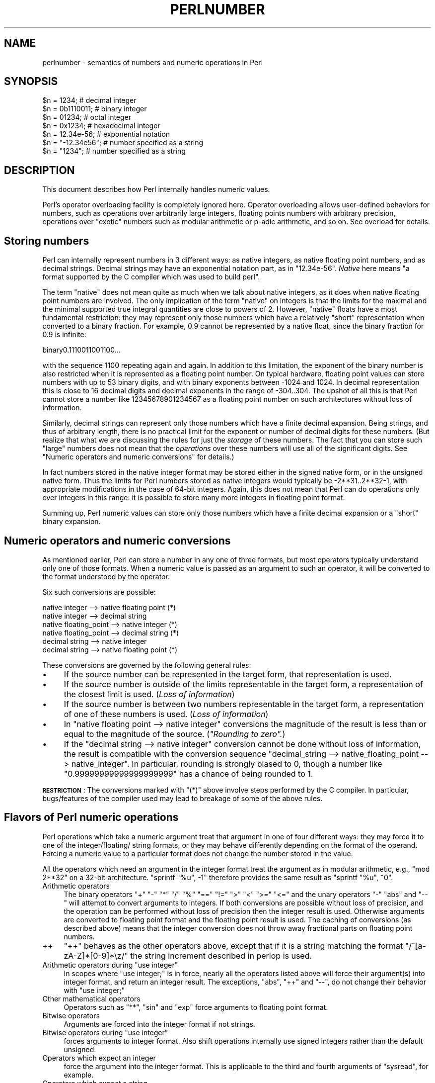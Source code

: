 .\" Automatically generated by Pod::Man 2.25 (Pod::Simple 3.20)
.\"
.\" Standard preamble:
.\" ========================================================================
.de Sp \" Vertical space (when we can't use .PP)
.if t .sp .5v
.if n .sp
..
.de Vb \" Begin verbatim text
.ft CW
.nf
.ne \\$1
..
.de Ve \" End verbatim text
.ft R
.fi
..
.\" Set up some character translations and predefined strings.  \*(-- will
.\" give an unbreakable dash, \*(PI will give pi, \*(L" will give a left
.\" double quote, and \*(R" will give a right double quote.  \*(C+ will
.\" give a nicer C++.  Capital omega is used to do unbreakable dashes and
.\" therefore won't be available.  \*(C` and \*(C' expand to `' in nroff,
.\" nothing in troff, for use with C<>.
.tr \(*W-
.ds C+ C\v'-.1v'\h'-1p'\s-2+\h'-1p'+\s0\v'.1v'\h'-1p'
.ie n \{\
.    ds -- \(*W-
.    ds PI pi
.    if (\n(.H=4u)&(1m=24u) .ds -- \(*W\h'-12u'\(*W\h'-12u'-\" diablo 10 pitch
.    if (\n(.H=4u)&(1m=20u) .ds -- \(*W\h'-12u'\(*W\h'-8u'-\"  diablo 12 pitch
.    ds L" ""
.    ds R" ""
.    ds C` ""
.    ds C' ""
'br\}
.el\{\
.    ds -- \|\(em\|
.    ds PI \(*p
.    ds L" ``
.    ds R" ''
'br\}
.\"
.\" Escape single quotes in literal strings from groff's Unicode transform.
.ie \n(.g .ds Aq \(aq
.el       .ds Aq '
.\"
.\" If the F register is turned on, we'll generate index entries on stderr for
.\" titles (.TH), headers (.SH), subsections (.SS), items (.Ip), and index
.\" entries marked with X<> in POD.  Of course, you'll have to process the
.\" output yourself in some meaningful fashion.
.ie \nF \{\
.    de IX
.    tm Index:\\$1\t\\n%\t"\\$2"
..
.    nr % 0
.    rr F
.\}
.el \{\
.    de IX
..
.\}
.\"
.\" Accent mark definitions (@(#)ms.acc 1.5 88/02/08 SMI; from UCB 4.2).
.\" Fear.  Run.  Save yourself.  No user-serviceable parts.
.    \" fudge factors for nroff and troff
.if n \{\
.    ds #H 0
.    ds #V .8m
.    ds #F .3m
.    ds #[ \f1
.    ds #] \fP
.\}
.if t \{\
.    ds #H ((1u-(\\\\n(.fu%2u))*.13m)
.    ds #V .6m
.    ds #F 0
.    ds #[ \&
.    ds #] \&
.\}
.    \" simple accents for nroff and troff
.if n \{\
.    ds ' \&
.    ds ` \&
.    ds ^ \&
.    ds , \&
.    ds ~ ~
.    ds /
.\}
.if t \{\
.    ds ' \\k:\h'-(\\n(.wu*8/10-\*(#H)'\'\h"|\\n:u"
.    ds ` \\k:\h'-(\\n(.wu*8/10-\*(#H)'\`\h'|\\n:u'
.    ds ^ \\k:\h'-(\\n(.wu*10/11-\*(#H)'^\h'|\\n:u'
.    ds , \\k:\h'-(\\n(.wu*8/10)',\h'|\\n:u'
.    ds ~ \\k:\h'-(\\n(.wu-\*(#H-.1m)'~\h'|\\n:u'
.    ds / \\k:\h'-(\\n(.wu*8/10-\*(#H)'\z\(sl\h'|\\n:u'
.\}
.    \" troff and (daisy-wheel) nroff accents
.ds : \\k:\h'-(\\n(.wu*8/10-\*(#H+.1m+\*(#F)'\v'-\*(#V'\z.\h'.2m+\*(#F'.\h'|\\n:u'\v'\*(#V'
.ds 8 \h'\*(#H'\(*b\h'-\*(#H'
.ds o \\k:\h'-(\\n(.wu+\w'\(de'u-\*(#H)/2u'\v'-.3n'\*(#[\z\(de\v'.3n'\h'|\\n:u'\*(#]
.ds d- \h'\*(#H'\(pd\h'-\w'~'u'\v'-.25m'\f2\(hy\fP\v'.25m'\h'-\*(#H'
.ds D- D\\k:\h'-\w'D'u'\v'-.11m'\z\(hy\v'.11m'\h'|\\n:u'
.ds th \*(#[\v'.3m'\s+1I\s-1\v'-.3m'\h'-(\w'I'u*2/3)'\s-1o\s+1\*(#]
.ds Th \*(#[\s+2I\s-2\h'-\w'I'u*3/5'\v'-.3m'o\v'.3m'\*(#]
.ds ae a\h'-(\w'a'u*4/10)'e
.ds Ae A\h'-(\w'A'u*4/10)'E
.    \" corrections for vroff
.if v .ds ~ \\k:\h'-(\\n(.wu*9/10-\*(#H)'\s-2\u~\d\s+2\h'|\\n:u'
.if v .ds ^ \\k:\h'-(\\n(.wu*10/11-\*(#H)'\v'-.4m'^\v'.4m'\h'|\\n:u'
.    \" for low resolution devices (crt and lpr)
.if \n(.H>23 .if \n(.V>19 \
\{\
.    ds : e
.    ds 8 ss
.    ds o a
.    ds d- d\h'-1'\(ga
.    ds D- D\h'-1'\(hy
.    ds th \o'bp'
.    ds Th \o'LP'
.    ds ae ae
.    ds Ae AE
.\}
.rm #[ #] #H #V #F C
.\" ========================================================================
.\"
.IX Title "PERLNUMBER 1"
.TH PERLNUMBER 1 "2012-08-26" "perl v5.16.2" "Perl Programmers Reference Guide"
.\" For nroff, turn off justification.  Always turn off hyphenation; it makes
.\" way too many mistakes in technical documents.
.if n .ad l
.nh
.SH "NAME"
perlnumber \- semantics of numbers and numeric operations in Perl
.SH "SYNOPSIS"
.IX Header "SYNOPSIS"
.Vb 7
\&    $n = 1234;              # decimal integer
\&    $n = 0b1110011;         # binary integer
\&    $n = 01234;             # octal integer
\&    $n = 0x1234;            # hexadecimal integer
\&    $n = 12.34e\-56;         # exponential notation
\&    $n = "\-12.34e56";       # number specified as a string
\&    $n = "1234";            # number specified as a string
.Ve
.SH "DESCRIPTION"
.IX Header "DESCRIPTION"
This document describes how Perl internally handles numeric values.
.PP
Perl's operator overloading facility is completely ignored here.  Operator
overloading allows user-defined behaviors for numbers, such as operations
over arbitrarily large integers, floating points numbers with arbitrary
precision, operations over \*(L"exotic\*(R" numbers such as modular arithmetic or
p\-adic arithmetic, and so on.  See overload for details.
.SH "Storing numbers"
.IX Header "Storing numbers"
Perl can internally represent numbers in 3 different ways: as native
integers, as native floating point numbers, and as decimal strings.
Decimal strings may have an exponential notation part, as in \f(CW"12.34e\-56"\fR.
\&\fINative\fR here means \*(L"a format supported by the C compiler which was used
to build perl\*(R".
.PP
The term \*(L"native\*(R" does not mean quite as much when we talk about native
integers, as it does when native floating point numbers are involved.
The only implication of the term \*(L"native\*(R" on integers is that the limits for
the maximal and the minimal supported true integral quantities are close to
powers of 2.  However, \*(L"native\*(R" floats have a most fundamental
restriction: they may represent only those numbers which have a relatively
\&\*(L"short\*(R" representation when converted to a binary fraction.  For example,
0.9 cannot be represented by a native float, since the binary fraction
for 0.9 is infinite:
.PP
.Vb 1
\&  binary0.1110011001100...
.Ve
.PP
with the sequence \f(CW1100\fR repeating again and again.  In addition to this
limitation,  the exponent of the binary number is also restricted when it
is represented as a floating point number.  On typical hardware, floating
point values can store numbers with up to 53 binary digits, and with binary
exponents between \-1024 and 1024.  In decimal representation this is close
to 16 decimal digits and decimal exponents in the range of \-304..304.
The upshot of all this is that Perl cannot store a number like
12345678901234567 as a floating point number on such architectures without
loss of information.
.PP
Similarly, decimal strings can represent only those numbers which have a
finite decimal expansion.  Being strings, and thus of arbitrary length, there
is no practical limit for the exponent or number of decimal digits for these
numbers.  (But realize that what we are discussing the rules for just the
\&\fIstorage\fR of these numbers.  The fact that you can store such \*(L"large\*(R" numbers
does not mean that the \fIoperations\fR over these numbers will use all
of the significant digits.
See \*(L"Numeric operators and numeric conversions\*(R" for details.)
.PP
In fact numbers stored in the native integer format may be stored either
in the signed native form, or in the unsigned native form.  Thus the limits
for Perl numbers stored as native integers would typically be \-2**31..2**32\-1,
with appropriate modifications in the case of 64\-bit integers.  Again, this
does not mean that Perl can do operations only over integers in this range:
it is possible to store many more integers in floating point format.
.PP
Summing up, Perl numeric values can store only those numbers which have
a finite decimal expansion or a \*(L"short\*(R" binary expansion.
.SH "Numeric operators and numeric conversions"
.IX Header "Numeric operators and numeric conversions"
As mentioned earlier, Perl can store a number in any one of three formats,
but most operators typically understand only one of those formats.  When
a numeric value is passed as an argument to such an operator, it will be
converted to the format understood by the operator.
.PP
Six such conversions are possible:
.PP
.Vb 6
\&  native integer        \-\-> native floating point       (*)
\&  native integer        \-\-> decimal string
\&  native floating_point \-\-> native integer              (*)
\&  native floating_point \-\-> decimal string              (*)
\&  decimal string        \-\-> native integer
\&  decimal string        \-\-> native floating point       (*)
.Ve
.PP
These conversions are governed by the following general rules:
.IP "\(bu" 4
If the source number can be represented in the target form, that
representation is used.
.IP "\(bu" 4
If the source number is outside of the limits representable in the target form,
a representation of the closest limit is used.  (\fILoss of information\fR)
.IP "\(bu" 4
If the source number is between two numbers representable in the target form,
a representation of one of these numbers is used.  (\fILoss of information\fR)
.IP "\(bu" 4
In \f(CW\*(C`native floating point \-\-> native integer\*(C'\fR conversions the magnitude
of the result is less than or equal to the magnitude of the source.
(\fI\*(L"Rounding to zero\*(R".\fR)
.IP "\(bu" 4
If the \f(CW\*(C`decimal string \-\-> native integer\*(C'\fR conversion cannot be done
without loss of information, the result is compatible with the conversion
sequence \f(CW\*(C`decimal_string \-\-> native_floating_point \-\-> native_integer\*(C'\fR.
In particular, rounding is strongly biased to 0, though a number like
\&\f(CW"0.99999999999999999999"\fR has a chance of being rounded to 1.
.PP
\&\fB\s-1RESTRICTION\s0\fR: The conversions marked with \f(CW\*(C`(*)\*(C'\fR above involve steps
performed by the C compiler.  In particular, bugs/features of the compiler
used may lead to breakage of some of the above rules.
.SH "Flavors of Perl numeric operations"
.IX Header "Flavors of Perl numeric operations"
Perl operations which take a numeric argument treat that argument in one
of four different ways: they may force it to one of the integer/floating/
string formats, or they may behave differently depending on the format of
the operand.  Forcing a numeric value to a particular format does not
change the number stored in the value.
.PP
All the operators which need an argument in the integer format treat the
argument as in modular arithmetic, e.g., \f(CW\*(C`mod 2**32\*(C'\fR on a 32\-bit
architecture.  \f(CW\*(C`sprintf "%u", \-1\*(C'\fR therefore provides the same result as
\&\f(CW\*(C`sprintf "%u", ~0\*(C'\fR.
.IP "Arithmetic operators" 4
.IX Item "Arithmetic operators"
The binary operators \f(CW\*(C`+\*(C'\fR \f(CW\*(C`\-\*(C'\fR \f(CW\*(C`*\*(C'\fR \f(CW\*(C`/\*(C'\fR \f(CW\*(C`%\*(C'\fR \f(CW\*(C`==\*(C'\fR \f(CW\*(C`!=\*(C'\fR \f(CW\*(C`>\*(C'\fR \f(CW\*(C`<\*(C'\fR
\&\f(CW\*(C`>=\*(C'\fR \f(CW\*(C`<=\*(C'\fR and the unary operators \f(CW\*(C`\-\*(C'\fR \f(CW\*(C`abs\*(C'\fR and \f(CW\*(C`\-\-\*(C'\fR will
attempt to convert arguments to integers.  If both conversions are possible
without loss of precision, and the operation can be performed without
loss of precision then the integer result is used.  Otherwise arguments are
converted to floating point format and the floating point result is used.
The caching of conversions (as described above) means that the integer
conversion does not throw away fractional parts on floating point numbers.
.IP "++" 4
\&\f(CW\*(C`++\*(C'\fR behaves as the other operators above, except that if it is a string
matching the format \f(CW\*(C`/^[a\-zA\-Z]*[0\-9]*\ez/\*(C'\fR the string increment described
in perlop is used.
.ie n .IP "Arithmetic operators during ""use integer""" 4
.el .IP "Arithmetic operators during \f(CWuse integer\fR" 4
.IX Item "Arithmetic operators during use integer"
In scopes where \f(CW\*(C`use integer;\*(C'\fR is in force, nearly all the operators listed
above will force their argument(s) into integer format, and return an integer
result.  The exceptions, \f(CW\*(C`abs\*(C'\fR, \f(CW\*(C`++\*(C'\fR and \f(CW\*(C`\-\-\*(C'\fR, do not change their
behavior with \f(CW\*(C`use integer;\*(C'\fR
.IP "Other mathematical operators" 4
.IX Item "Other mathematical operators"
Operators such as \f(CW\*(C`**\*(C'\fR, \f(CW\*(C`sin\*(C'\fR and \f(CW\*(C`exp\*(C'\fR force arguments to floating point
format.
.IP "Bitwise operators" 4
.IX Item "Bitwise operators"
Arguments are forced into the integer format if not strings.
.ie n .IP "Bitwise operators during ""use integer""" 4
.el .IP "Bitwise operators during \f(CWuse integer\fR" 4
.IX Item "Bitwise operators during use integer"
forces arguments to integer format. Also shift operations internally use
signed integers rather than the default unsigned.
.IP "Operators which expect an integer" 4
.IX Item "Operators which expect an integer"
force the argument into the integer format.  This is applicable
to the third and fourth arguments of \f(CW\*(C`sysread\*(C'\fR, for example.
.IP "Operators which expect a string" 4
.IX Item "Operators which expect a string"
force the argument into the string format.  For example, this is
applicable to \f(CW\*(C`printf "%s", $value\*(C'\fR.
.PP
Though forcing an argument into a particular form does not change the
stored number, Perl remembers the result of such conversions.  In
particular, though the first such conversion may be time-consuming,
repeated operations will not need to redo the conversion.
.SH "AUTHOR"
.IX Header "AUTHOR"
Ilya Zakharevich \f(CW\*(C`ilya@math.ohio\-state.edu\*(C'\fR
.PP
Editorial adjustments by Gurusamy Sarathy <gsar@ActiveState.com>
.PP
Updates for 5.8.0 by Nicholas Clark <nick@ccl4.org>
.SH "SEE ALSO"
.IX Header "SEE ALSO"
overload, perlop
